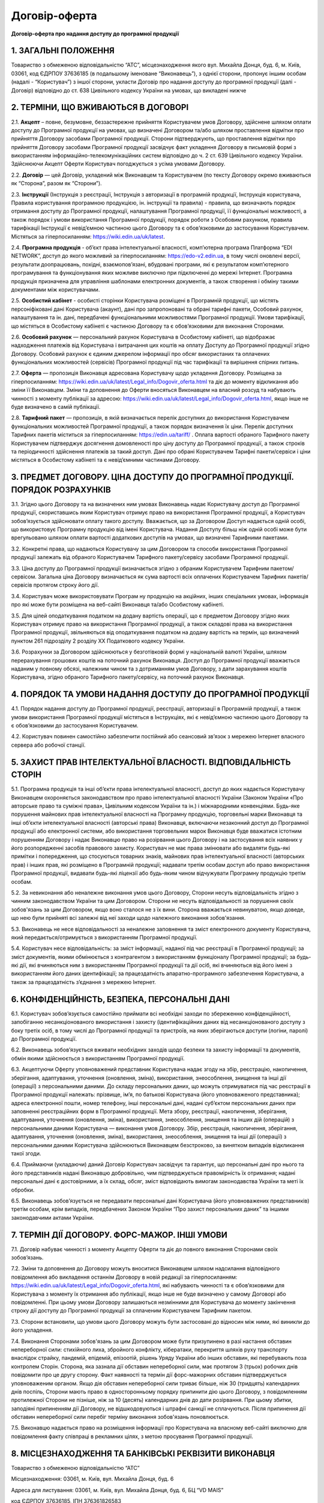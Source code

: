 Договір-оферта
########################################

**Договір-оферта про надання доступу до програмної продукції**

1. ЗАГАЛЬНІ ПОЛОЖЕННЯ
========================================

Товариство з обмеженою відповідальністю “АТС”, місцезнаходження якого вул. Михайла Донця, буд. 6, м. Київ, 03061, код ЄДРПОУ 37636185 (в подальшому іменоване “Виконавець”), з однієї сторони, пропонує іншим особам (надалі - “Користувач”) з іншої сторони, укласти Договір про надання доступу до програмної продукції (далі - Договір) відповідно до ст. 638 Цивільного кодексу України на умовах, що викладені нижче

2. ТЕРМІНИ, ЩО ВЖИВАЮТЬСЯ В ДОГОВОРІ
========================================

2.1. **Акцепт** – повне, безумовне, беззастережне прийняття Користувачем умов Договору, здійснене шляхом оплати доступу до Програмної продукції на умовах, що визначені Договором та/або шляхом проставлення відмітки про прийняття Договору засобами Програмної продукції. Сторони підтверджують, що проставлення відмітки про прийняття Договору засобами Програмної продукції засвідчує факт укладення Договору в письмовій формі з використанням інформаційно-телекомунікаційних систем відповідно до ч. 2 ст. 639 Цивільного кодексу України. Здійснюючи Акцепт Оферти Користувач погоджується з усіма умовами Договору.

2.2. **Договір** — цей Договір, укладений між Виконавцем та Користувачем (по тексту Договору окремо вживаються як “Сторона”, разом як “Сторони”).

2.3. **Інструкції** (Інструкція з реєстрації, Інструкція з авторизації в програмній продукції, Інструкція користувача, Правила користування програмною продукцією, ін. інструкції та правила) - правила, що визначають порядок отримання доступу до Програмної продукції, налаштування Програмної продукції, її функціональні можливості, а також порядок і умови використання Програмної продукції, порядок роботи з Особовим рахунком, правила тарифікації Інструкції є невід’ємною частиною цього Договору та є обов’язковими до застосування Користувачем. Містяться за гіперпосиланням: https://wiki.edin.ua/uk/latest.

2.4. **Програмна продукція** - об’єкт права інтелектуальної власності, комп’ютерна програма Платформа “EDI NETWORK”, доступ до якого можливий за гіперпосиланням: https://edo-v2.edin.ua, в тому числі оновлені версії, результати доопрацювань, похідні, взаємопов’язані, вбудовані програми, які є результатом комп’ютерного програмування та функціонування яких можливе виключно при підключенні до мережі Інтернет. Програмна продукція призначена для управління шаблонами електронних документів, а також створення і обміну такими документами між користувачами.

2.5. **Особистий кабінет** - особисті сторінки Користувача розміщені в Програмній продукції, що містять персоніфіковані дані Користувача (акаунт), дані про запропоновані та обрані тарифні пакети, Особовий рахунок, налаштування та ін. дані, передбачені функціональними можливостями Програмної продукції. Умови тарифікації, що містяться в Особистому кабінеті є частиною Договору та є обов’язковими для виконання Сторонами. 

2.6. **Особовий рахунок** — персональний рахунок Користувача в Особистому кабінеті, що відображає надходження платежів від Користувача і витрачання цих коштів на оплату Доступу до Програмної продукції згідно Договору. Особовий рахунок є єдиним джерелом інформації про обсяг використаних та оплачених функціональних можливостей (сервісів) Програмної продукції під час тарифікації та вирішення спірних питань. 

2.7. **Оферта** — пропозиція Виконавця адресована Користувачу щодо укладення Договору. Розміщена за гіперпосиланням: https://wiki.edin.ua/uk/latest/Legal_info/Dogovir_oferta.html та діє до моменту відкликання або зміни її Виконавцем. Зміни та доповнення до Оферти вносяться Виконавцем на власний розсуд та набувають чинності з моменту публікації за адресою: https://wiki.edin.ua/uk/latest/Legal_info/Dogovir_oferta.html, якщо інше не буде визначено в самій публікації. 

2.8. **Тарифний пакет** — пропозиція, в якій визначається перелік доступних до використання Користувачем функціональних можливостей Програмної продукції, а також порядок визначення їх ціни. Перелік доступних Тарифних пакетів міститься за гіперпосиланням: https://edin.ua/tariff/ . Оплата вартості обраного Тарифного пакету Користувачем підтверджує досягнення домовленості про ціну доступу до Програмної продукції, а також строків та періодичності здійснення платежів за такий доступ. Дані про обрані Користувачем Тарифні пакети/сервіси і ціни містяться в Особистому кабінеті та є невід’ємними частинами Договору.

3. ПРЕДМЕТ ДОГОВОРУ. ЦІНА ДОСТУПУ ДО ПРОГРАМНОЇ ПРОДУКЦІЇ. ПОРЯДОК РОЗРАХУНКІВ
================================================================================

3.1. Згідно цього Договору та на визначених ним умовах Виконавець надає Користувачу доступ до Програмної продукції, скориставшись яким Користувач отримує право на використання Програмної продукції, а Користувач зобов’язується здійснювати оплату такого доступу. Вважається, що за Договором Доступ надається одній особі, що використовує Програмну продукцію від імені Користувача. Надання Доступу більш ніж одній особі може бути врегульовано шляхом оплати вартості додаткових доступів на умовах, що визначені Тарифними пакетами.

3.2. Конкретні права, що надаються Користувачу за цим Договором та способи використання Програмної продукції залежать від обраного Користувачем Тарифного пакету/сервісу засобами Програмної продукції.

3.3. Ціна доступу до Програмної продукції визначається згідно з обраним Користувачем Тарифним пакетом/сервісом. Загальна ціна Договору визначається як сума вартості всіх оплачених Користувачем Тарифних пакетів/сервісів протягом строку його дії.

3.4. Користувач може використовувати Програм ну продукцію на акційних, інших спеціальних умовах, інформація про які може бути розміщена на веб-сайті Виконавця та/або Особистому кабінеті. 

3.5. Для цілей оподаткування податком на додану вартість операції, що є предметом Договору згідно яких Користувач отримує право на використання Програмної продукції, а також складові права на використання Програмної продукції, звільняються від оподаткування податком на додану вартість на термін, що визначений пунктом 261 підрозділу 2 розділу XX Податкового кодексу України.

3.6. Розрахунки за Договором здійснюються у безготівковій формі у національній валюті України, шляхом перерахування грошових коштів на поточний рахунок Виконавця. Доступ до Програмної продукції вважається наданим у повному обсязі, належним чином та з дотриманням умов Договору, з дати зарахування коштів Користувача, згідно обраного Тарифного пакету/сервісу, на поточний рахунок Виконавця.
	
4. ПОРЯДОК ТА УМОВИ НАДАННЯ ДОСТУПУ ДО ПРОГРАМНОЇ ПРОДУКЦІЇ
================================================================================

4.1. Порядок надання доступу до Програмної продукції, реєстрації, авторизації в Програмній продукції, а також умови використання Програмної продукції містяться в Інструкціях, які є невід’ємною частиною цього Договору та є обов’язковими до застосування Користувачем.

4.2. Користувач повинен самостійно забезпечити постійний або сеансовий зв’язок з мережею Інтернет власного сервера або робочої станції.

5. ЗАХИСТ ПРАВ ІНТЕЛЕКТУАЛЬНОЇ ВЛАСНОСТІ. ВІДПОВІДАЛЬНІСТЬ СТОРІН
================================================================================

5.1. Програмна продукція та інші об’єкти права інтелектуальної власності, доступ до яких надається Користувачу Виконавцем охороняється законодавством про право інтелектуальної власності України (Законом України «Про авторське право та суміжні права», Цивільним кодексом України та ін.) і міжнародними конвенціями. Будь-яке порушення майнових прав інтелектуальної власності на Програмну продукцію, торговельні марки Виконавця та інші об’єкти інтелектуальної власності (авторські права) Виконавця, включаючи незаконний доступ до Програмної продукції або електронної системи, або використання торговельних марок Виконавця буде вважатися істотним порушенням Договору і надає Виконавцю право на розірвання цього Договору і на застосування всіх наявних у його розпорядженні засобів правового захисту. Користувач не має права змінювати або видаляти будь-які примітки і попередження, що стосуються товарних знаків, майнових прав інтелектуальної власності (авторських прав) і інших прав, які розміщено в Програмній продукції; надавати третім особам доступ або право використання Програмної продукції, видавати будь-які ліцензії або будь-яким чином відчужувати Програмну продукцію третім особам.

5.2. За невиконання або неналежне виконання умов цього Договору, Сторони несуть відповідальність згідно з чинним законодавством України та цим Договором. Сторони не несуть відповідальності за порушення своїх зобов'язань за цим Договором, якщо воно сталося не з їх вини. Сторона вважається невинуватою, якщо доведе, що нею були прийняті всі залежні від неї заходи щодо належного виконання зобов'язання.

5.3. Виконавець не несе відповідальності за неналежне заповнення та зміст електронного документу Користувача, який передається/отримується з використанням Програмної продукції.

5.4. Користувач несе відповідальність: за зміст інформації, наданої під час реєстрації в Програмної продукції; за зміст документів, якими обмінюється з контрагентом з використанням функціоналу Програмної продукції; за будь-які дії, які вчиняються ним з використанням Програмної продукції та дії осіб, які вчиняються від його імені з використанням його даних ідентифікації; за працездатність апаратно-програмного забезпечення Користувача, а також за працездатність з’єднання з мережею Інтернет.

6. КОНФІДЕНЦІЙНІСТЬ, БЕЗПЕКА, ПЕРСОНАЛЬНІ ДАНІ
================================================================================

6.1. Користувач зобов’язується самостійно приймати всі необхідні заходи по збереженню конфіденційності, запобіганню несанкціонованого використання і захисту (ідентифікаційних даних від несанкціонованого доступу з боку третіх осіб, в тому числі до Програмної продукції та пристроїв, на яких зберігаються доступи (логіни, паролі) до Програмної продукції.

6.2. Виконавець зобов’язується вживати необхідних заходів щодо безпеки та захисту інформації та документів, обмін якими здійснюється з використанням Програмної продукції.

6.3. Акцептуючи Оферту уповноважений представник Користувача надає згоду на збір, реєстрацію, накопичення, зберігання, адаптування, уточнення (оновлення, зміна), використання, знеособлення, знищення та інші дії (операції) з персональними даними. До складу персональних даних, що можуть отримуватися під час реєстрації в Програмної продукції належать: прізвище, ім’я, по батькові Користувача (його уповноваженого представника); адреса електронної пошти, номер телефону, інші персональні дані, надані суб’єктом персональних даних при заповненні реєстраційних форм в Програмної продукції. Мета збору, реєстрації, накопичення, зберігання, адаптування, уточнення (оновлення, зміна), використання, знеособлення, знищення та інших дій (операцій) з персональними даними Користувача — виконання умов Договору. Збір, реєстрація, накопичення, зберігання, адаптування, уточнення (оновлення, зміна), використання, знеособлення, знищення та інші дії (операції) з персональними даними Користувача здійснюються Виконавцем безстроково, за винятком випадків відкликання такої згоди.

6.4. Приймаючи (укладаючи) даний Договір Користувач засвідчує та гарантує, що персональні дані про нього та його представників надані Виконавцю добровільно, чим підтверджується правомірність їх отримання; надані персональні дані є достовірними, а їх склад, обсяг, зміст відповідають вимогам законодавства України та меті їх обробки.

6.5. Виконавець зобов’язується не передавати персональні дані Користувача (його уповноважених представників) третім особам, крім випадків, передбачених Законом України “Про захист персональних даних” та іншими законодавчими актами України.

7. ТЕРМІН ДІЇ ДОГОВОРУ. ФОРС-МАЖОР. ІНШІ УМОВИ
================================================================================

7.1. Договір набуває чинності з моменту Акцепту Оферти та діє до повного виконання Сторонами своїх зобов’язань.

7.2. Зміни та доповнення до Договору можуть вноситися Виконавцем шляхом надсилання відповідного повідомлення або викладення останнім Договору в новій редакції за гіперпосиланням: https://wiki.edin.ua/uk/latest/Legal_info/Dogovir_oferta.html, які набувають чинності та є обов’язковими для Користувача з моменту їх отримання або публікації, якщо інше не буде визначено у самому Договорі або повідомленні. При цьому умови Договору залишаються незмінними для Користувача до моменту закінчення строку дії доступу до Програмної продукції за сплаченим Користувачем Тарифним пакетом. 

7.3. Сторони встановили, що умови цього Договору можуть бути застосовані до відносин між ними, які виникли до його укладення.

7.4. Виконання Сторонами зобов'язань за цим Договором може бути призупинено в разі настання обставин непереборної сили: стихійного лиха, збройного конфлікту, кібератаки, перекриття шляхів руху транспорту внаслідок страйку, пандемій, епідемій, епізоотій, рішень Уряду України або інших обставин, які перебувають поза контролем Сторін. Сторона, яка зазнала дії обставин непереборної сили, має протягом 3 (трьох) робочих днів повідомити про це другу сторону. Факт наявності та термін дії форс-мажорних обставин підтверджується уповноваженим органом. Якщо дія обставин непереборної сили триває більше, ніж 30 (тридцять) календарних днів поспіль, Сторони мають право в односторонньому порядку припинити дію цього Договору, з повідомленням протилежної Сторони не пізніше, ніж за 10 (десять) календарних днів до дати розірвання. При цьому збитки, заподіяні припиненням дії Договору, не відшкодовуються і штрафні санкції не сплачуються. Після припинення дії обставин непереборної сили перебіг терміну виконання зобов'язань поновлюється.

7.5. Виконавцю надається право на розміщення інформації про Користувача на власному веб-сайті виключно для повідомлення факту співпраці в рекламних цілях, з метою просування Програмної продукції.

8. МІСЦЕЗНАХОДЖЕННЯ ТА БАНКІВСЬКІ РЕКВІЗИТИ ВИКОНАВЦЯ
================================================================================

Товариство з обмеженою відповідальністю “АТС”

Місцезнаходження: 03061, м. Київ, вул. Михайла Донця, буд. 6

Адреса для листування: 03061, м. Київ, вул. Михайла Донця, буд. 6, БЦ “VD MAIS”

код ЄДРПОУ 37636185, ІПН 376361826583

п/р UA153510050000026007614396500 в АТ”УкрСиббанк”

тел.: +38 (044) 359-01-12, е-mail: sales@edin.ua

-----------------------------------------------------------

:download:`Договір-оферта про надання доступу до програмної продукції<files/EDI Network оферта станом на 19-03-21.pdf>`